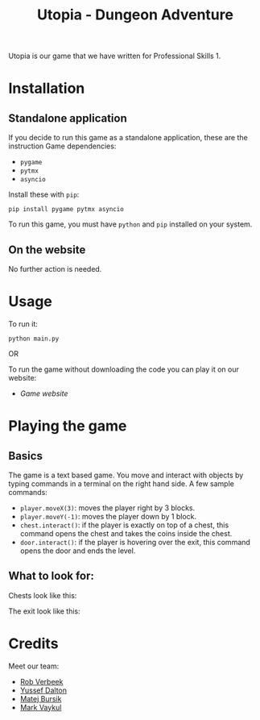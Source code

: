 #+title: Utopia - Dungeon Adventure

Utopia is our game that we have written for Professional Skills 1.

* Installation
** Standalone application
If you decide to run this game as a standalone application, these are the instruction
Game dependencies:

- ~pygame~
- ~pytmx~
- ~asyncio~

Install these with ~pip~:
#+BEGIN_SRC shell
pip install pygame pytmx asyncio
#+END_SRC

To run this game, you must have ~python~ and ~pip~ installed on your system.
** On the website
No further action is needed.

* Usage
To run it:
#+BEGIN_SRC shell
python main.py
#+END_SRC

OR

To run the game without downloading the code you can play it on our website:
- [[link][Game website]]
* Playing the game
** Basics
The game is a text based game. You move and interact with objects
by typing commands in a terminal on the right hand side. A few sample commands:
- ~player.moveX(3)~: moves the player right by 3 blocks.
- ~player.moveY(-1)~: moves the player down by 1 block.
- ~chest.interact()~: if the player is exactly on top of a chest, this command opens
  the chest and takes the coins inside the chest.
- ~door.interact()~: if the player is hovering over the exit, this command opens
  the door and ends the level.
** What to look for:
Chests look like this:
[[./tiles/chests/chest_closed_b.png]]

The exit look like this:
[[./door.png]]


* Credits
Meet our team:
- [[https://github.com/RobVerbeek][Rob Verbeek]]
- [[https://github.com/ydalton][Yussef Dalton]]
- [[https://github.com/MatejBursik][Matej Bursik]]
- [[https://github.com/markasame][Mark Vaykul]]
